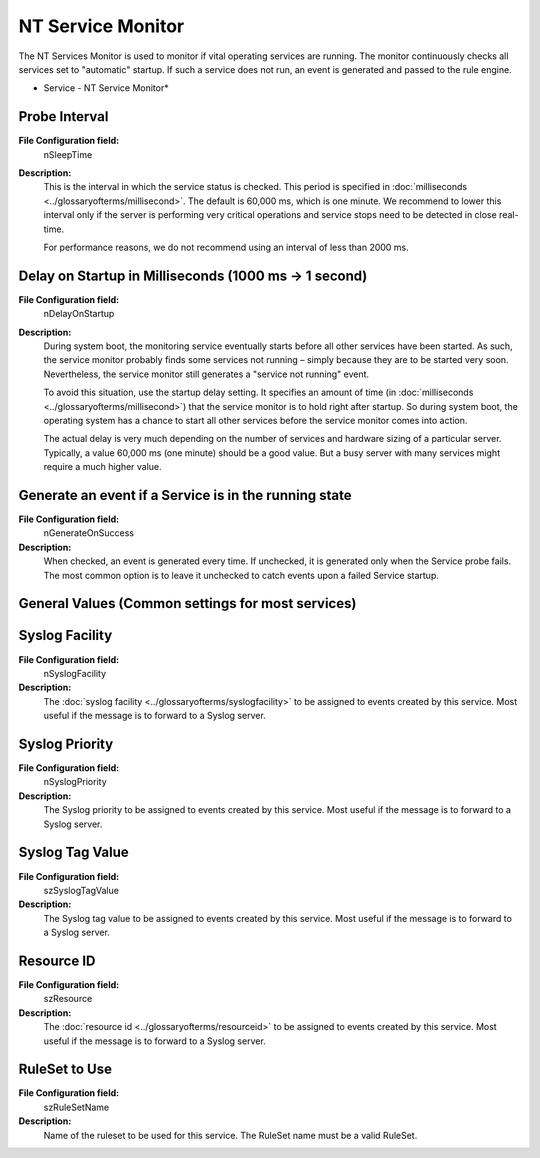 NT Service Monitor
==================

The NT Services Monitor is used to monitor if vital operating services are
running. The monitor continuously checks all services set to "automatic"
startup. If such a service does not run, an event is generated and passed to
the rule engine.

.. image:: ../images/ntservicemonitor.png
   :width: 100%

* Service - NT Service Monitor*


Probe Interval
^^^^^^^^^^^^^^

**File Configuration field:**
  nSleepTime

**Description:**
  This is the interval in which the service status is checked. This period is
  specified in :doc:`milliseconds <../glossaryofterms/millisecond>`. The default is 60,000 ms, which is one minute.
  We recommend to lower this interval only if the server is performing very
  critical operations and service stops need to be detected in close real-time.

  For performance reasons, we do not recommend using an interval of less than
  2000 ms.




Delay on Startup in Milliseconds (1000 ms -> 1 second)
^^^^^^^^^^^^^^^^^^^^^^^^^^^^^^^^^^^^^^^^^^^^^^^^^^^^^^

**File Configuration field:**
  nDelayOnStartup

**Description:**
  During system boot, the monitoring service eventually starts before all other
  services have been started. As such, the service monitor probably finds some
  services not running – simply because they are to be started very soon.
  Nevertheless, the service monitor still generates a "service not running"
  event.

  To avoid this situation, use the startup delay setting. It specifies an
  amount of time (in :doc:`milliseconds <../glossaryofterms/millisecond>`) that
  the service monitor is to hold right after startup. So during system boot,
  the operating system has a chance to start all other services before the
  service monitor comes into action.

  The actual delay is very much depending on the number of services and
  hardware sizing of a particular server. Typically, a value 60,000 ms (one
  minute) should be a good value. But a busy server with many services might
  require a much higher value.




Generate an event if a Service is in the running state
^^^^^^^^^^^^^^^^^^^^^^^^^^^^^^^^^^^^^^^^^^^^^^^^^^^^^^

**File Configuration field:**
  nGenerateOnSuccess

**Description:**
  When checked, an event is generated every time. If unchecked, it is generated
  only when the Service probe fails. The most common option is to leave it
  unchecked to catch events upon a failed Service startup.



General Values (Common settings for most services)
^^^^^^^^^^^^^^^^^^^^^^^^^^^^^^^^^^^^^^^^^^^^^^^^^^

Syslog Facility
^^^^^^^^^^^^^^^

**File Configuration field:**
  nSyslogFacility

**Description:**
  The :doc:`syslog facility <../glossaryofterms/syslogfacility>` to be
  assigned to events created by this service. Most useful if the message is to
  forward to a Syslog server.



Syslog Priority
^^^^^^^^^^^^^^^

**File Configuration field:**
  nSyslogPriority

**Description:**
  The Syslog priority to be assigned to events created by this service. Most
  useful if the message is to forward to a Syslog server.



Syslog Tag Value
^^^^^^^^^^^^^^^^

**File Configuration field:**
  szSyslogTagValue

**Description:**
  The Syslog tag value to be assigned to events created by this service. Most
  useful if the message is to forward to a Syslog server.



Resource ID
^^^^^^^^^^^

**File Configuration field:**
  szResource

**Description:**
  The :doc:`resource id <../glossaryofterms/resourceid>` to be assigned to
  events created by this service. Most useful if the message is to forward to a
  Syslog server.



RuleSet to Use
^^^^^^^^^^^^^^

**File Configuration field:**
  szRuleSetName

**Description:**
  Name of the ruleset to be used for this service. The RuleSet name must be a
  valid RuleSet.
